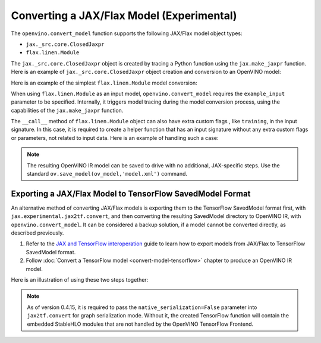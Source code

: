 Converting a JAX/Flax Model (Experimental)
==========================================


.. meta::
   :description: Learn how to convert a model from the
                 JAX/Flax format to the OpenVINO Model.


The ``openvino.convert_model`` function supports the following JAX/Flax model object types:

* ``jax._src.core.ClosedJaxpr``
* ``flax.linen.Module``

The ``jax._src.core.ClosedJaxpr`` object is created by tracing a Python function using the ``jax.make_jaxpr`` function.
Here is an example of ``jax._src.core.ClosedJaxpr`` object creation and conversion to an OpenVINO model:

.. code-block:: py
   :force:

   import jax
   import jax.numpy as jnp
   import openvino as ov

   # let us have some JAX function
   def jax_func(x, y):
       return jax.lax.tanh(jax.lax.max(x, y))

   # 1. Create ClosedJaxpr object
   x = jnp.array([1.0, 2.0])
   y = jnp.array([-1.0, 10.0])
   jaxpr = jax.make_jaxpr(jax_func)(x, y)
   # 2. Convert to OpenVINO
   ov_model = ov.convert_model(jaxpr)


Here is an example of the simplest ``flax.linen.Module`` model conversion:

.. code-block:: py
   :force:

   import flax.linen as nn
   import jax
   import jax.numpy as jnp
   import openvino as ov

   # let user have some Flax module
   class SimpleModule(nn.Module):
       features: int

       @nn.compact
       def __call__(self, x):
           return nn.Dense(features=self.features)(x)

   module = SimpleModule(features=4)

   # create example_input used for training
   example_input = jnp.ones((2, 3))

   # prepare parameters to initialize the module
   # they can be also loaded using pickle, flax.serialization
   key = jax.random.PRNGKey(0)
   params = module.init(key, example_input)
   module = module.bind(params)

   ov_model = ov.convert_model(module, example_input=example_input)


When using ``flax.linen.Module`` as an input model, ``openvino.convert_model`` requires the
``example_input`` parameter to be specified. Internally, it triggers model tracing during
the model conversion process, using the capabilities of the ``jax.make_jaxpr`` function.

The ``__call__`` method of ``flax.linen.Module`` object can also have extra custom flags
, like ``training``, in the input signature. In this case, it is required to create a helper function
that has an input signature without any extra custom flags or parameters, not related to input data.
Here is an example of handling such a case:

.. code-block:: py
   :force:

   import jax
   import jax.numpy as jnp
   import openvino as ov
   from flax import linen as nn
   from flax.core import freeze, unfreeze

   class SimpleModuleWithExtraFlag(nn.Module):
       features: int

       @nn.compact
       def __call__(self, x, training):
           x = nn.Dense(self.features)(x)
           x = nn.BatchNorm(use_running_average=not training)(x)
           return x


   # 1. Initialize the model
   module = SimpleModuleWithExtraFlag(features=10)
   key = jax.random.PRNGKey(0)
   input_data = jnp.ones((4, 5))  # Batch of 4 samples, each with 5 features
   params = module.init(key, input_data, training=False)

   # 2. Create helper function with only input data parameter
   def helper_function(x):
       return module.apply(params, x, training=False)

   # 3. Trace the helper function
   jaxpr = jax.make_jaxpr(helper_function)(input_data)

   # 4. Convert to OpenVINO
   ov_model = ov.convert_model(jaxpr)


.. note::

   The resulting OpenVINO IR model can be saved to drive with no additional, JAX-specific steps. 
   Use the standard ``ov.save_model(ov_model,'model.xml')`` command. 

Exporting a JAX/Flax Model to TensorFlow SavedModel Format
##########################################################

An alternative method of converting JAX/Flax models is exporting them to the TensorFlow SavedModel format
first, with ``jax.experimental.jax2tf.convert``,  and then converting the resulting SavedModel directory to OpenVINO IR,
with ``openvino.convert_model``. It can be considered a backup solution, if a model cannot be
converted directly, as described previously.

1. Refer to the `JAX and TensorFlow interoperation <https://github.com/google/jax/blob/main/jax/experimental/jax2tf/README.md>`__
   guide to learn how to export models from JAX/Flax to TensorFlow SavedModel format.
2. Follow :doc:`Convert a TensorFlow model <convert-model-tensorflow>` chapter to produce an OpenVINO IR model.

Here is an illustration of using these two steps together:

.. code-block:: py
   :force:

   import flax.linen as nn
   import jax
   import jax.experimental.jax2tf as jax2tf
   import jax.numpy as jnp
   import openvino as ov
   import openvino as ov
   import tensorflow as tf

   # let user have some Flax module
   class SimpleModule(nn.Module):
       features: int

       @nn.compact
       def __call__(self, x):
           return nn.Dense(features=self.features)(x)

   flax_module = SimpleModule(features=4)

   # prepare parameters to initialize the module
   # they can be also loaded using pickle, flax.serialization
   example_input = jnp.ones((2, 3))
   key = jax.random.PRNGKey(0)
   params = flax_module.init(key, example_input)
   module = flax_module.bind(params)

   # 1. Export to SavedModel
   # create TF function and wrap it into TF Module
   tf_function = tf.function(jax2tf.convert(flax_module, native_serialization=False), autograph=False,
                             input_signature=[tf.TensorSpec(shape=[2, 3], dtype=tf.float32)])
   tf_module = tf.Module()
   tf_module.f = tf_function
   tf.saved_model.save(tf_module, './saved_model')

   # 2. Convert to OpenVINO
   ov_model = ov.convert_model('./saved_model')

.. note::

   As of version 0.4.15, it is required to pass the ``native_serialization=False`` parameter
   into ``jax2tf.convert`` for graph serialization mode. Without it, the created TensorFlow
   function will contain the embedded StableHLO modules that are not handled by the OpenVINO TensorFlow Frontend.
